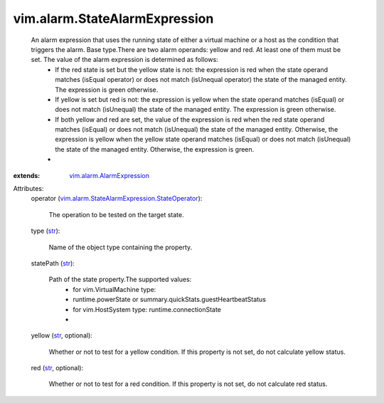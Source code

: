 .. _str: https://docs.python.org/2/library/stdtypes.html

.. _vim.alarm.AlarmExpression: ../../vim/alarm/AlarmExpression.rst

.. _vim.alarm.StateAlarmExpression.StateOperator: ../../vim/alarm/StateAlarmExpression/StateOperator.rst


vim.alarm.StateAlarmExpression
==============================
  An alarm expression that uses the running state of either a virtual machine or a host as the condition that triggers the alarm. Base type.There are two alarm operands: yellow and red. At least one of them must be set. The value of the alarm expression is determined as follows:
   * If the red state is set but the yellow state is not: the expression is red when the state operand matches (isEqual operator) or does not match (isUnequal operator) the state of the managed entity. The expression is green otherwise.
   * If yellow is set but red is not: the expression is yellow when the state operand matches (isEqual) or does not match (isUnequal) the state of the managed entity. The expression is green otherwise.
   * If both yellow and red are set, the value of the expression is red when the red state operand matches (isEqual) or does not match (isUnequal) the state of the managed entity. Otherwise, the expression is yellow when the yellow state operand matches (isEqual) or does not match (isUnequal) the state of the managed entity. Otherwise, the expression is green.
   * 
:extends: vim.alarm.AlarmExpression_

Attributes:
    operator (`vim.alarm.StateAlarmExpression.StateOperator`_):

       The operation to be tested on the target state.
    type (`str`_):

       Name of the object type containing the property.
    statePath (`str`_):

       Path of the state property.The supported values:
        * for vim.VirtualMachine type:
        * runtime.powerState or summary.quickStats.guestHeartbeatStatus
        * for vim.HostSystem type: runtime.connectionState
        * 
    yellow (`str`_, optional):

       Whether or not to test for a yellow condition. If this property is not set, do not calculate yellow status.
    red (`str`_, optional):

       Whether or not to test for a red condition. If this property is not set, do not calculate red status.
